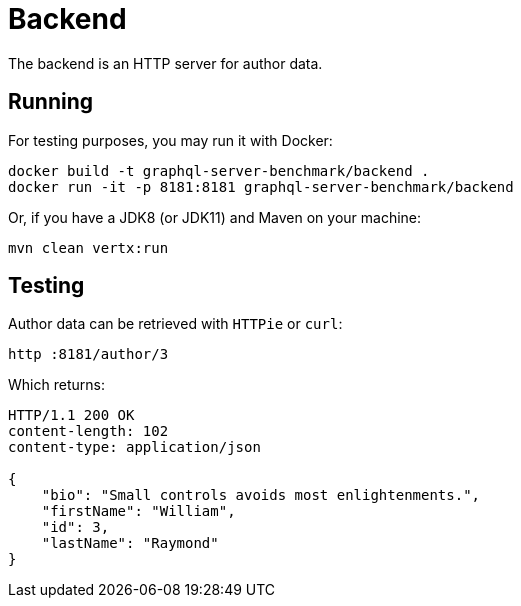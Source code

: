 = Backend

The backend is an HTTP server for author data.

== Running

For testing purposes, you may run it with Docker:

[source,bash]
----
docker build -t graphql-server-benchmark/backend .
docker run -it -p 8181:8181 graphql-server-benchmark/backend
----

Or, if you have a JDK8 (or JDK11) and Maven on your machine:

[source,bash]
----
mvn clean vertx:run
----

== Testing

Author data can be retrieved with `HTTPie` or `curl`:

[source,bash]
----
http :8181/author/3
----

Which returns:

[source,bash]
----
HTTP/1.1 200 OK
content-length: 102
content-type: application/json

{
    "bio": "Small controls avoids most enlightenments.",
    "firstName": "William",
    "id": 3,
    "lastName": "Raymond"
}
----
